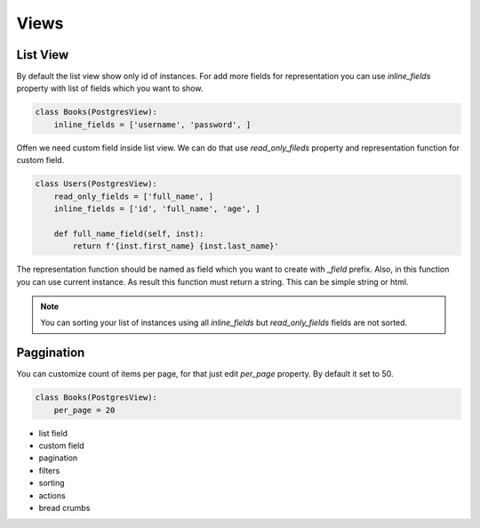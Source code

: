 =====
Views
=====

List View
---------

By default the list view show only id of instances. For add more fields
for representation you can use *inline_fields* property with list of
fields which you want to show.

.. code-block:: python

    class Books(PostgresView):
        inline_fields = ['username', 'password', ]

Offen we need custom field inside list view. We can do that use
*read_only_fileds* property and representation function for
custom field.

.. code-block:: python

    class Users(PostgresView):
        read_only_fields = ['full_name', ]
        inline_fields = ['id', 'full_name', 'age', ]

        def full_name_field(self, inst):
            return f'{inst.first_name} {inst.last_name}'

The representation function should be named as field which you want to
create with `_field` prefix. Also, in this function you can use
current instance. As result this function must return a string. This
can be simple string or html.

.. note::

    You can sorting your list of instances using all *inline_fields* but
    *read_only_fields* fields are not sorted.

Paggination
-----------

You can customize count of items per page, for that just edit *per_page*
property. By default it set to 50.

.. code-block:: python

    class Books(PostgresView):
        per_page = 20


- list field
- custom field
- pagination
- filters
- sorting
- actions
- bread crumbs
